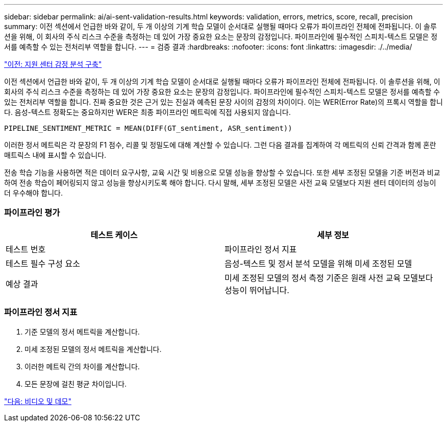 ---
sidebar: sidebar 
permalink: ai/ai-sent-validation-results.html 
keywords: validation, errors, metrics, score, recall, precision 
summary: 이전 섹션에서 언급한 바와 같이, 두 개 이상의 기계 학습 모델이 순서대로 실행될 때마다 오류가 파이프라인 전체에 전파됩니다. 이 솔루션을 위해, 이 회사의 주식 리스크 수준을 측정하는 데 있어 가장 중요한 요소는 문장의 감정입니다. 파이프라인에 필수적인 스피치-텍스트 모델은 정서를 예측할 수 있는 전처리부 역할을 합니다. 
---
= 검증 결과
:hardbreaks:
:nofooter: 
:icons: font
:linkattrs: 
:imagesdir: ./../media/


link:ai-sent-deploying-support-center-sentiment-analysis.html["이전: 지원 센터 감정 분석 구축"]

이전 섹션에서 언급한 바와 같이, 두 개 이상의 기계 학습 모델이 순서대로 실행될 때마다 오류가 파이프라인 전체에 전파됩니다. 이 솔루션을 위해, 이 회사의 주식 리스크 수준을 측정하는 데 있어 가장 중요한 요소는 문장의 감정입니다. 파이프라인에 필수적인 스피치-텍스트 모델은 정서를 예측할 수 있는 전처리부 역할을 합니다. 진짜 중요한 것은 근거 있는 진실과 예측된 문장 사이의 감정의 차이이다. 이는 WER(Error Rate)의 프록시 역할을 합니다. 음성-텍스트 정확도는 중요하지만 WER은 최종 파이프라인 메트릭에 직접 사용되지 않습니다.

....
PIPELINE_SENTIMENT_METRIC = MEAN(DIFF(GT_sentiment, ASR_sentiment))
....
이러한 정서 메트릭은 각 문장의 F1 점수, 리콜 및 정밀도에 대해 계산할 수 있습니다. 그런 다음 결과를 집계하여 각 메트릭의 신뢰 간격과 함께 혼란 매트릭스 내에 표시할 수 있습니다.

전송 학습 기능을 사용하면 적은 데이터 요구사항, 교육 시간 및 비용으로 모델 성능을 향상할 수 있습니다. 또한 세부 조정된 모델을 기준 버전과 비교하여 전송 학습이 페어링되지 않고 성능을 향상시키도록 해야 합니다. 다시 말해, 세부 조정된 모델은 사전 교육 모델보다 지원 센터 데이터의 성능이 더 우수해야 합니다.



=== 파이프라인 평가

|===
| 테스트 케이스 | 세부 정보 


| 테스트 번호 | 파이프라인 정서 지표 


| 테스트 필수 구성 요소 | 음성-텍스트 및 정서 분석 모델을 위해 미세 조정된 모델 


| 예상 결과 | 미세 조정된 모델의 정서 측정 기준은 원래 사전 교육 모델보다 성능이 뛰어납니다. 
|===


=== 파이프라인 정서 지표

. 기준 모델의 정서 메트릭을 계산합니다.
. 미세 조정된 모델의 정서 메트릭을 계산합니다.
. 이러한 메트릭 간의 차이를 계산합니다.
. 모든 문장에 걸친 평균 차이입니다.


link:ai-sent-videos-and-demos.html["다음: 비디오 및 데모"]
